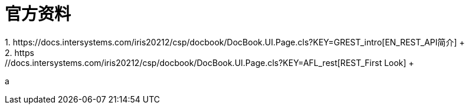 
ifdef::env-github[]
:tip-caption: :bulb:
:note-caption: :information_source:
:important-caption: :heavy_exclamation_mark:
:caution-caption: :fire:
:warning-caption: :warning:
endif::[]
ifndef::imagesdir[:imagesdir: ../Img]

= 官方资料 +
1. https://docs.intersystems.com/iris20212/csp/docbook/DocBook.UI.Page.cls?KEY=GREST_intro[EN_REST_API简介] +
2. https://docs.intersystems.com/iris20212/csp/docbook/DocBook.UI.Page.cls?KEY=AFL_rest[REST_First Look] +


a
